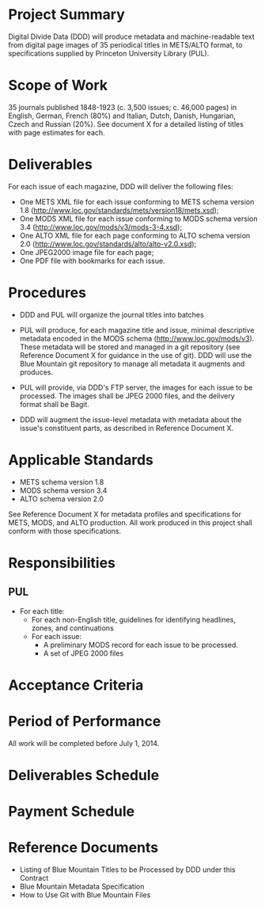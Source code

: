 * Project Summary
  Digital Divide Data (DDD) will produce metadata and machine-readable
  text from digital page images of 35 periodical titles in METS/ALTO
  format, to specifications supplied by Princeton University Library
  (PUL).
* Scope of Work
  35 journals published 1848-1923 (c. 3,500 issues; c. 46,000 pages)
  in English, German, French (80%) and Italian, Dutch, Danish,
  Hungarian, Czech and Russian (20%).  See document X for a detailed
  listing of titles with page estimates for each.

* Deliverables
  For each issue of each magazine, DDD will deliver the following
  files:
  - One METS XML file for each issue conforming to METS schema version
    1.8 (http://www.loc.gov/standards/mets/version18/mets.xsd);
  - One MODS XML file for each issue conforming to MODS schema version
    3.4 (http://www.loc.gov/mods/v3/mods-3-4.xsd);
  - One ALTO XML file for each page conforming to ALTO schema version
    2.0 (http://www.loc.gov/standards/alto/alto-v2.0.xsd);
  - One JPEG2000 image file for each page;
  - One PDF file with bookmarks for each issue.

* Procedures
  - DDD and PUL will organize the journal titles into batches
  - PUL will produce, for each magazine title and issue, minimal
    descriptive metadata encoded in the MODS schema
    (http://www.loc.gov/mods/v3).  These metadata will be stored and
    managed in a git repository (see Reference Document X for guidance
    in the use of git).  DDD will use the Blue Mountain git repository
    to manage all metadata it augments and produces.

  - PUL will provide, via DDD's FTP server, the images for each issue
    to be processed.  The images shall be JPEG 2000 files, and the
    delivery format shall be Bagit.

  - DDD will augment the issue-level metadata with metadata about
    the issue's constituent parts, as described in Reference Document
    X.

* Applicable Standards
  - METS schema version 1.8
  - MODS schema version 3.4
  - ALTO schema version 2.0

  See Reference Document X for metadata profiles and specifications
  for METS, MODS, and ALTO production.  All work produced in this
  project shall conform with those specifications.

* Responsibilities

** PUL
   - For each title:
     - For each non-English title, guidelines for identifying
       headlines, zones, and continuations
     - For each issue:
       - A preliminary MODS record for each issue to be processed.
       - A set of JPEG 2000 files
* Acceptance Criteria

* Period of Performance
  All work will be completed before July 1, 2014.

* Deliverables Schedule
  
* Payment Schedule

* Reference Documents
  - Listing of Blue Mountain Titles to be Processed by DDD under this Contract
  - Blue Mountain Metadata Specification
  - How to Use Git with Blue Mountain Files
